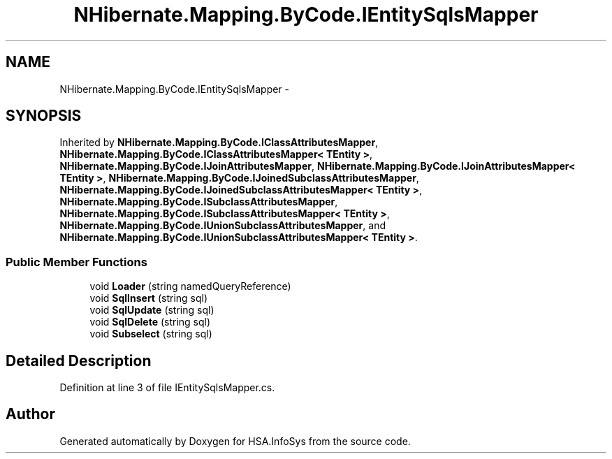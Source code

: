 .TH "NHibernate.Mapping.ByCode.IEntitySqlsMapper" 3 "Fri Jul 5 2013" "Version 1.0" "HSA.InfoSys" \" -*- nroff -*-
.ad l
.nh
.SH NAME
NHibernate.Mapping.ByCode.IEntitySqlsMapper \- 
.SH SYNOPSIS
.br
.PP
.PP
Inherited by \fBNHibernate\&.Mapping\&.ByCode\&.IClassAttributesMapper\fP, \fBNHibernate\&.Mapping\&.ByCode\&.IClassAttributesMapper< TEntity >\fP, \fBNHibernate\&.Mapping\&.ByCode\&.IJoinAttributesMapper\fP, \fBNHibernate\&.Mapping\&.ByCode\&.IJoinAttributesMapper< TEntity >\fP, \fBNHibernate\&.Mapping\&.ByCode\&.IJoinedSubclassAttributesMapper\fP, \fBNHibernate\&.Mapping\&.ByCode\&.IJoinedSubclassAttributesMapper< TEntity >\fP, \fBNHibernate\&.Mapping\&.ByCode\&.ISubclassAttributesMapper\fP, \fBNHibernate\&.Mapping\&.ByCode\&.ISubclassAttributesMapper< TEntity >\fP, \fBNHibernate\&.Mapping\&.ByCode\&.IUnionSubclassAttributesMapper\fP, and \fBNHibernate\&.Mapping\&.ByCode\&.IUnionSubclassAttributesMapper< TEntity >\fP\&.
.SS "Public Member Functions"

.in +1c
.ti -1c
.RI "void \fBLoader\fP (string namedQueryReference)"
.br
.ti -1c
.RI "void \fBSqlInsert\fP (string sql)"
.br
.ti -1c
.RI "void \fBSqlUpdate\fP (string sql)"
.br
.ti -1c
.RI "void \fBSqlDelete\fP (string sql)"
.br
.ti -1c
.RI "void \fBSubselect\fP (string sql)"
.br
.in -1c
.SH "Detailed Description"
.PP 
Definition at line 3 of file IEntitySqlsMapper\&.cs\&.

.SH "Author"
.PP 
Generated automatically by Doxygen for HSA\&.InfoSys from the source code\&.
